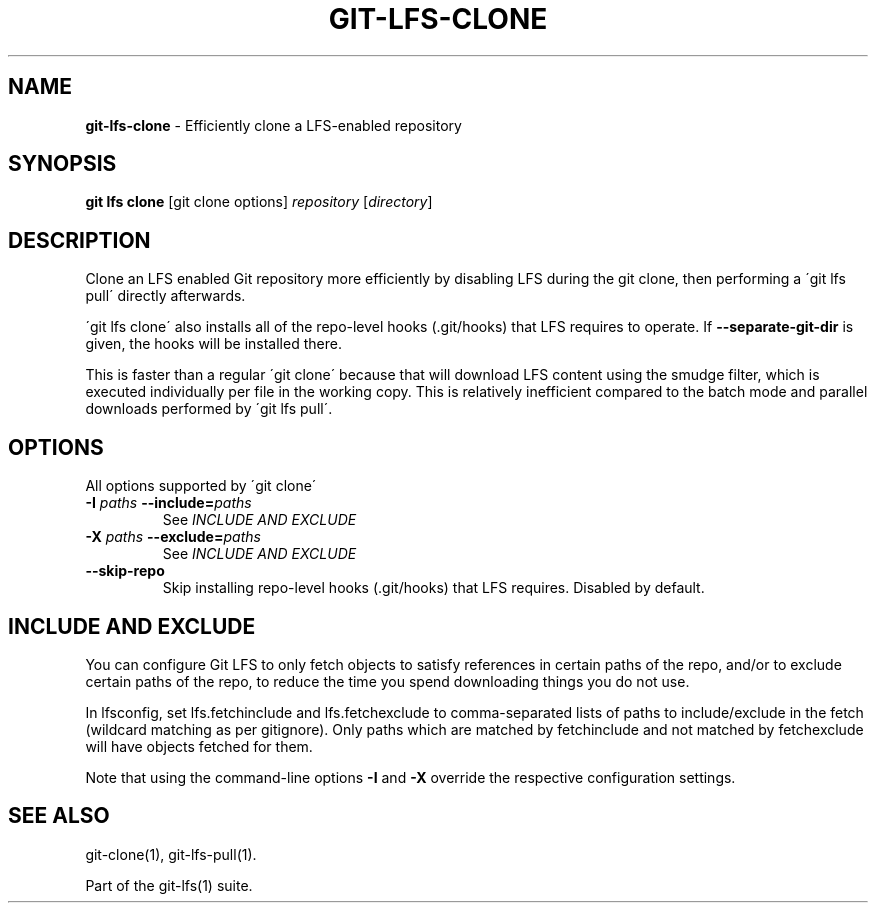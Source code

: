 .\" generated with Ronn/v0.7.3
.\" http://github.com/rtomayko/ronn/tree/0.7.3
.
.TH "GIT\-LFS\-CLONE" "1" "February 2022" "" ""
.
.SH "NAME"
\fBgit\-lfs\-clone\fR \- Efficiently clone a LFS\-enabled repository
.
.SH "SYNOPSIS"
\fBgit lfs clone\fR [git clone options] \fIrepository\fR [\fIdirectory\fR]
.
.SH "DESCRIPTION"
Clone an LFS enabled Git repository more efficiently by disabling LFS during the git clone, then performing a \'git lfs pull\' directly afterwards\.
.
.P
\'git lfs clone\' also installs all of the repo\-level hooks (\.git/hooks) that LFS requires to operate\. If \fB\-\-separate\-git\-dir\fR is given, the hooks will be installed there\.
.
.P
This is faster than a regular \'git clone\' because that will download LFS content using the smudge filter, which is executed individually per file in the working copy\. This is relatively inefficient compared to the batch mode and parallel downloads performed by \'git lfs pull\'\.
.
.SH "OPTIONS"
All options supported by \'git clone\'
.
.TP
\fB\-I\fR \fIpaths\fR \fB\-\-include=\fR\fIpaths\fR
See \fIINCLUDE AND EXCLUDE\fR
.
.TP
\fB\-X\fR \fIpaths\fR \fB\-\-exclude=\fR\fIpaths\fR
See \fIINCLUDE AND EXCLUDE\fR
.
.TP
\fB\-\-skip\-repo\fR
Skip installing repo\-level hooks (\.git/hooks) that LFS requires\. Disabled by default\.
.
.SH "INCLUDE AND EXCLUDE"
You can configure Git LFS to only fetch objects to satisfy references in certain paths of the repo, and/or to exclude certain paths of the repo, to reduce the time you spend downloading things you do not use\.
.
.P
In lfsconfig, set lfs\.fetchinclude and lfs\.fetchexclude to comma\-separated lists of paths to include/exclude in the fetch (wildcard matching as per gitignore)\. Only paths which are matched by fetchinclude and not matched by fetchexclude will have objects fetched for them\.
.
.P
Note that using the command\-line options \fB\-I\fR and \fB\-X\fR override the respective configuration settings\.
.
.SH "SEE ALSO"
git\-clone(1), git\-lfs\-pull(1)\.
.
.P
Part of the git\-lfs(1) suite\.
